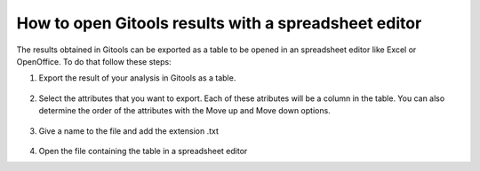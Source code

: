 
================================================================
How to open Gitools results with a spreadsheet editor
================================================================


The results obtained in Gitools can be exported as a table to be opened in an spreadsheet editor like Excel or OpenOffice. To do that follow these steps:

1. Export the result of your analysis in Gitools as a table.

    .. image:: img/gitoolsexporttable1.png
        :width: 50%
        :align: center


2. Select the attributes that you want to export. Each of these atributes will be a column in the table. You can also determine the order of the attributes with the Move up and Move down options.

    .. image:: img/gitoolsexporttable2.png
        :width: 50%
        :align: center


3. Give a name to the file and add the extension .txt

    .. image:: img/gitoolsexporttable3.png
        :width: 50%
        :align: center


4. Open the file containing the table in a spreadsheet editor
    .. image:: img/gitoolsexporttable4.png
        :width: 50%
        :align: center

